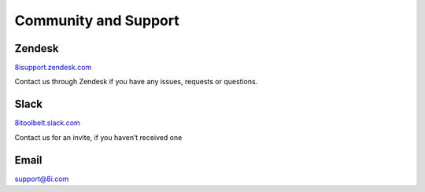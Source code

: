 Community and Support
============================================================

Zendesk
------------------------------------------------------------

`8isupport.zendesk.com <https://8isupport.zendesk.com/>`_

Contact us through Zendesk if you have any issues, requests or questions.

Slack
------------------------------------------------------------

`8itoolbelt.slack.com <https://8itoolbelt.slack.com/>`_ 

Contact us for an invite, if you haven’t received one

Email
------------------------------------------------------------

`support@8i.com <support@8i.com/>`_ 
